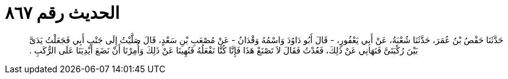 
= الحديث رقم ٨٦٧

[quote.hadith]
حَدَّثَنَا حَفْصُ بْنُ عُمَرَ، حَدَّثَنَا شُعْبَةُ، عَنْ أَبِي يَعْفُورٍ، - قَالَ أَبُو دَاوُدَ وَاسْمُهُ وَقْدَانُ - عَنْ مُصْعَبِ بْنِ سَعْدٍ، قَالَ صَلَّيْتُ إِلَى جَنْبِ أَبِي فَجَعَلْتُ يَدَىَّ بَيْنَ رُكْبَتَىَّ فَنَهَانِي عَنْ ذَلِكَ، فَعُدْتُ فَقَالَ لاَ تَصْنَعْ هَذَا فَإِنَّا كُنَّا نَفْعَلُهُ فَنُهِينَا عَنْ ذَلِكَ وَأُمِرْنَا أَنْ نَضَعَ أَيْدِيَنَا عَلَى الرُّكَبِ ‏.‏